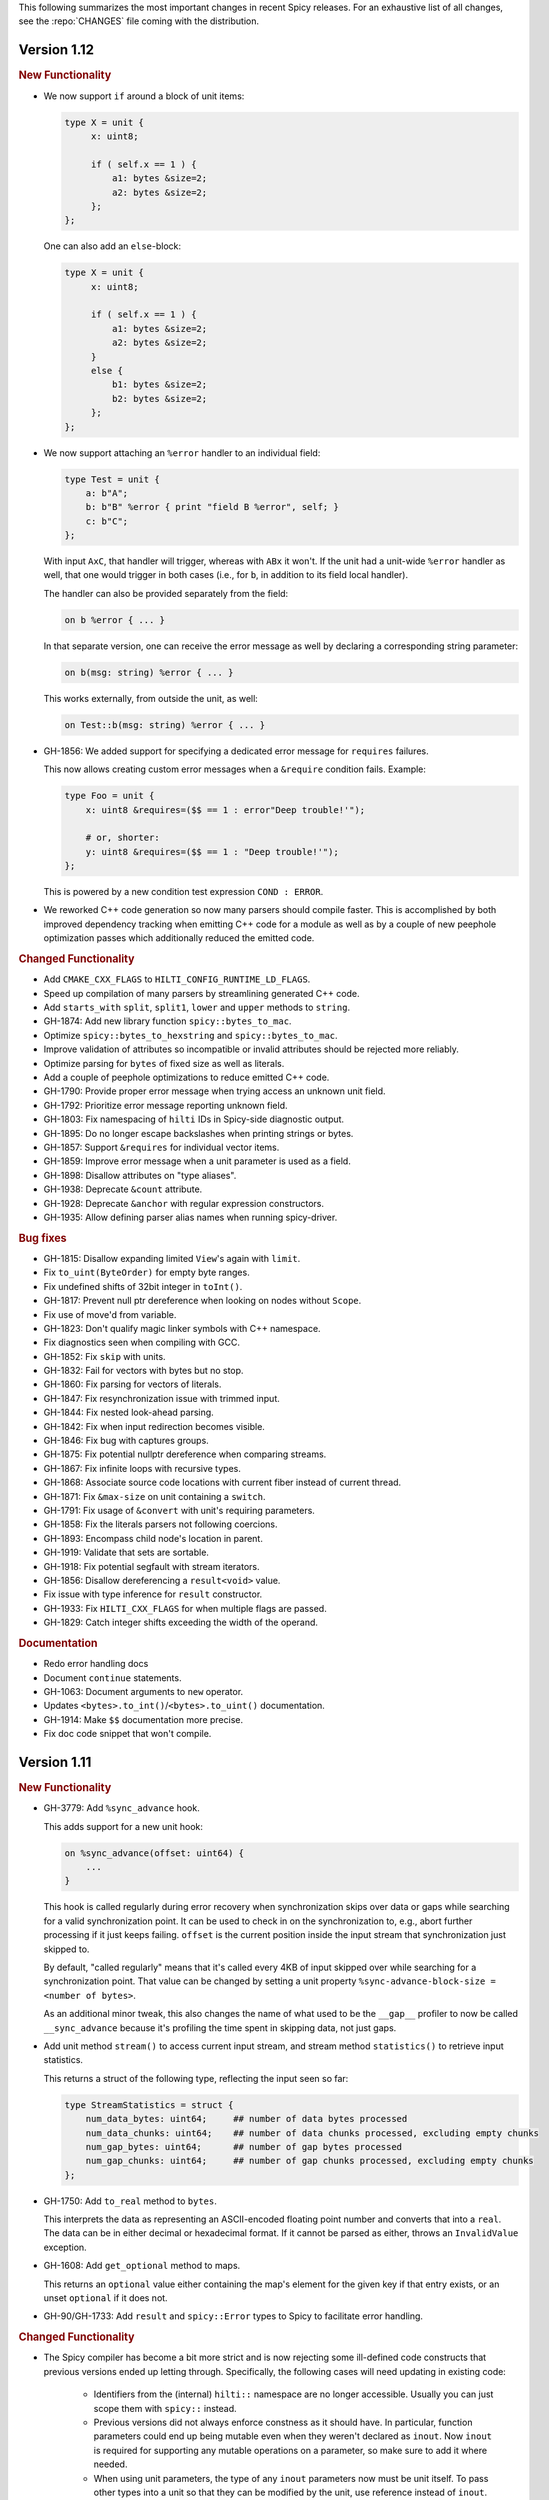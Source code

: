 This following summarizes the most important changes in recent Spicy releases.
For an exhaustive list of all changes, see the :repo:`CHANGES` file coming with
the distribution.

Version 1.12
============

.. rubric:: New Functionality

- We now support ``if`` around a block of unit items:

  .. code-block:: spicy

        type X = unit {
             x: uint8;

             if ( self.x == 1 ) {
                 a1: bytes &size=2;
                 a2: bytes &size=2;
             };
        };

  One can also add an ``else``-block:

  .. code-block:: spicy

        type X = unit {
             x: uint8;

             if ( self.x == 1 ) {
                 a1: bytes &size=2;
                 a2: bytes &size=2;
             }
             else {
                 b1: bytes &size=2;
                 b2: bytes &size=2;
             };
        };

- We now support attaching an ``%error`` handler to an individual
  field:

  .. code-block:: spicy

       type Test = unit {
           a: b"A";
           b: b"B" %error { print "field B %error", self; }
           c: b"C";
       };

  With input ``AxC``, that handler will trigger, whereas with ``ABx``
  it won't. If the unit had a unit-wide ``%error`` handler as well,
  that one would trigger in both cases (i.e., for ``b``, in addition
  to its field local handler).

  The handler can also be provided separately from the field:

  .. code-block:: spicy

       on b %error { ... }

  In that separate version, one can receive the error message as well by
  declaring a corresponding string parameter:

  .. code-block:: spicy

       on b(msg: string) %error { ... }

  This works externally, from outside the unit, as well:

  .. code-block:: spicy

       on Test::b(msg: string) %error { ... }

- GH-1856: We added support for specifying a dedicated error message for ``requires`` failures.

  This now allows creating custom error messages when a ``&require``
  condition fails. Example:

  .. code-block:: spicy

      type Foo = unit {
          x: uint8 &requires=($$ == 1 : error"Deep trouble!'");

          # or, shorter:
          y: uint8 &requires=($$ == 1 : "Deep trouble!'");
      };

  This is powered by a new condition test expression ``COND : ERROR``.

- We reworked C++ code generation so now many parsers should compile faster.
  This is accomplished by both improved dependency tracking when emitting C++
  code for a module as well as by a couple of new peephole optimization passes
  which additionally reduced the emitted code.

.. rubric:: Changed Functionality

- Add ``CMAKE_CXX_FLAGS`` to ``HILTI_CONFIG_RUNTIME_LD_FLAGS``.
- Speed up compilation of many parsers by streamlining generated C++ code.
- Add ``starts_with`` ``split``, ``split1``, ``lower`` and ``upper`` methods to ``string``.
- GH-1874: Add new library function ``spicy::bytes_to_mac``.
- Optimize ``spicy::bytes_to_hexstring`` and ``spicy::bytes_to_mac``.
- Improve validation of attributes so incompatible or invalid attributes should be rejected more reliably.
- Optimize parsing for ``bytes`` of fixed size as well as literals.
- Add a couple of peephole optimizations to reduce emitted C++ code.
- GH-1790: Provide proper error message when trying access an unknown unit field.
- GH-1792: Prioritize error message reporting unknown field.
- GH-1803: Fix namespacing of ``hilti`` IDs in Spicy-side diagnostic output.
- GH-1895: Do no longer escape backslashes when printing strings or bytes.
- GH-1857: Support ``&requires`` for individual vector items.
- GH-1859: Improve error message when a unit parameter is used as a field.
- GH-1898: Disallow attributes on "type aliases".
- GH-1938: Deprecate ``&count`` attribute.
- GH-1928: Deprecate ``&anchor`` with regular expression constructors.
- GH-1935: Allow defining parser alias names when running spicy-driver.

.. rubric:: Bug fixes

- GH-1815: Disallow expanding limited ``View``'s again with ``limit``.
- Fix ``to_uint(ByteOrder)`` for empty byte ranges.
- Fix undefined shifts of 32bit integer in ``toInt()``.
- GH-1817: Prevent null ptr dereference when looking on nodes without ``Scope``.
- Fix use of move'd from variable.
- GH-1823: Don't qualify magic linker symbols with C++ namespace.
- Fix diagnostics seen when compiling with GCC.
- GH-1852: Fix ``skip`` with units.
- GH-1832: Fail for vectors with bytes but no stop.
- GH-1860: Fix parsing for vectors of literals.
- GH-1847: Fix resynchronization issue with trimmed input.
- GH-1844: Fix nested look-ahead parsing.
- GH-1842: Fix when input redirection becomes visible.
- GH-1846: Fix bug with captures groups.
- GH-1875: Fix potential nullptr dereference when comparing streams.
- GH-1867: Fix infinite loops with recursive types.
- GH-1868: Associate source code locations with current fiber instead of current thread.
- GH-1871: Fix ``&max-size`` on unit containing a ``switch``.
- GH-1791: Fix usage of ``&convert`` with unit's requiring parameters.
- GH-1858: Fix the literals parsers not following coercions.
- GH-1893: Encompass child node's location in parent.
- GH-1919: Validate that sets are sortable.
- GH-1918: Fix potential segfault with stream iterators.
- GH-1856: Disallow dereferencing a ``result<void>`` value.
- Fix issue with type inference for ``result`` constructor.
- GH-1933: Fix ``HILTI_CXX_FLAGS`` for when multiple flags are passed.
- GH-1829: Catch integer shifts exceeding the width of the operand.

.. rubric:: Documentation

- Redo error handling docs
- Document ``continue`` statements.
- GH-1063: Document arguments to ``new`` operator.
- Updates ``<bytes>.to_int()``/``<bytes>.to_uint()`` documentation.
- GH-1914: Make ``$$`` documentation more precise.
- Fix doc code snippet that won't compile.

Version 1.11
============

.. rubric:: New Functionality

- GH-3779: Add ``%sync_advance`` hook.

  This adds support for a new unit hook:

  .. code-block:: spicy

      on %sync_advance(offset: uint64) {
          ...
      }

  This hook is called regularly during error recovery when synchronization
  skips over data or gaps while searching for a valid synchronization point. It
  can be used to check in on the synchronization to, e.g., abort further
  processing if it just keeps failing. ``offset`` is the current position
  inside the input stream that synchronization just skipped to.

  By default, "called regularly" means that it's called every 4KB of
  input skipped over while searching for a synchronization point. That
  value can be changed by setting a unit property
  ``%sync-advance-block-size = <number of bytes>``.

  As an additional minor tweak, this also changes the name of what used
  to be the ``__gap__`` profiler to now be called ``__sync_advance`` because
  it's profiling the time spent in skipping data, not just gaps.

- Add unit method ``stream()`` to access current input stream, and stream method
  ``statistics()`` to retrieve input statistics.

  This returns a struct of the following type, reflecting the input
  seen so far:

  .. code-block:: spicy

      type StreamStatistics = struct {
          num_data_bytes: uint64;     ## number of data bytes processed
          num_data_chunks: uint64;    ## number of data chunks processed, excluding empty chunks
          num_gap_bytes: uint64;      ## number of gap bytes processed
          num_gap_chunks: uint64;     ## number of gap chunks processed, excluding empty chunks
      };

- GH-1750: Add ``to_real`` method to ``bytes``.

  This interprets the data as representing an ASCII-encoded floating
  point number and converts that into a ``real``. The data can be in
  either decimal or hexadecimal format. If it cannot be parsed as
  either, throws an ``InvalidValue`` exception.

- GH-1608: Add ``get_optional`` method to maps.

  This returns an ``optional`` value either containing the map's element for the
  given key if that entry exists, or an unset ``optional`` if it does not.

- GH-90/GH-1733: Add ``result`` and ``spicy::Error`` types to Spicy to
  facilitate error handling.

.. rubric:: Changed Functionality

- The Spicy compiler has become a bit more strict and is now rejecting
  some ill-defined code constructs that previous versions ended up
  letting through. Specifically, the following cases will need
  updating in existing code:

    - Identifiers from the (internal) ``hilti::`` namespace are no
      longer accessible. Usually you can just scope them with
      ``spicy::`` instead.

    - Previous versions did not always enforce constness as it should
      have. In particular, function parameters could end up being
      mutable even when they weren't declared as ``inout``. Now ``inout``
      is required for supporting any mutable operations on a
      parameter, so make sure to add it where needed.

    - When using unit parameters, the type of any ``inout`` parameters
      now must be unit itself. To pass other types into a unit so that
      they can be modified by the unit, use reference instead of
      ``inout``. For example, use ``type Foo = unit(s: sink&)`` instead of
      ``type Foo = unit(inout: sink)``. See
      https://docs.zeek.org/projects/spicy/en/latest/programming/parsing.html#unit-parameters
      for more.

- The Spicy compiler new uses a more streamlined storage and access scheme to
  represent source code. This speeds up work up util C++ source translation
  (e.g., faster time to first error message during development).

- ``spicyc`` options ``-c`` and ``-l`` no longer support compiling
  multiple Spicy source files to C++ code individually to then build
  them all together. This was a rarely used feature and actually already
  broken in some situations. Instead, use ``spicyc -x`` to produce the
  C++ code for all needed Spicy source files at once. ``-c`` and
  ``-l`` remain available for debugging purposes.

- The ``spicyc`` option ``-P`` now requires a prefix argument that
  sets the C++ namespace, just like ``-x <prefix>`` does. This is so
  that the prototypes match the actual code generated by ``-x``. To
  get the same identifiers as before, use an empty prefix (``-P ""``).

- GH-1763: Restrict initialization of ``const`` values to literals. This means
  that e.g., ``const`` values cannot be initialized from other ``const`` values or
  function calls anymore.
- ``result`` and ``network`` are now keywords and cannot be used anymore as
  user-specified indentifiers.
- GH-1661: Deprecate usage of ``&convert`` with ``&chunked``.
- GH-1657: Reduce data copying when passing data to the driver.
- GH-1501: Improve some error messages for runtime parse errors.
- GH-1655: Reject joint usage of filters and look-ahead.
- GH-1675: Extend runtime profiling to measure parser input volume.
- GH-1624: Enable optimizations when running ``spicy-build``.

.. rubric:: Bug fixes

- GH-1759: Fix ``if``-condition with ``switch`` parsing.
- Fix Spicy's support for ``network`` type.
- GH-1598: Enforce that the argument ``new`` is either a type or a
  ctor.
- GH-1742, GH-1760: Unroll constructors of big containers in generated code. We previously would
  generate code which would be expensive to compiler for some compilers. We now
  generate more friendly code.
- GH-1745: Fix C++ initialization of global constants through global functions.
- GH-1743: Use a checked cast for ``map``'s ``in`` operator.
- GH-1664: Fix ``&convert`` typing issue with bit ranges.
- GH-1724: Fix skipping in size-constrained units. We previously could skip too
  much data if ``skip`` was used in a unit with a global ``&size``.
- Fix incremental skipping. We previously would incorrectly compute the amount
  of data to skip which could have potentially lead to the parser consuming
  more data than available.
- GH-1586: Make skip productions behave like the production they are wrapping.
- GH-1711: Fix forwarding of a reference unit parameter to a non-reference parameter.
- GH-1599: Fix integer increment/decrement operators require mutable arguments.
- GH-1493: Support/fix public type aliases to units.

.. rubric:: Documentation

- Add new section with guidelines and best practices. This focuses on
  performance for now, but may be extended with other areas alter. Much of the
  content was contributed by Corelight Labs.
- Fix documented type mapping for integers.
- Document generic operators.

Version 1.10
============

.. rubric:: New Functionality

.. rubric:: Changed Functionality

- Numerous improvements to improve throughput of generated parsers.

  For this release we have revisited the code typically generated for parsers
  and the runtime libraries they use with the goal of improving throughput of
  parsers at runtime. Coarsely summarized this work was centered around

  - reduction of allocations during parsing
  - reduction of data copies during parsing
  - use of dedicated, hand-check implementations for automatically generated
    code to avoid overhead from safety checks in the runtime libraries

  With these changes we see throughput improvements of some parsers in the
  range of 20-30%. This work consisted of numerous incremental changes, see
  ``CHANGES`` for the full list of changes.

- GH-1667: Always advance input before attempting resynchronization.

  When we enter resynchronization after hitting a parse error we
  previously would have left the input alone, even though we know it fails
  to parse. We then relied fully on resynchronization to advance the
  input.

  With this patch we always forcibly advance the input to the next non-gap
  position. This has no effect for synchronization on literals, but allows
  it to happen earlier for regular expressions.

- GH-1659: Lift requirement that ``bytes`` forwarded from filter be mutable.

- GH-1489: Deprecate &bit-order on bit ranges.

  This had no effect and allowing it may be confusing to users. Deprecate it
  with the idea of eventual removal.

- Extend location printing to include single-line ranges.

  For a location of, e.g., "line 1, column 5 to 10", we now print
  ``1:5-1:10``, whereas we used to print it as only ``1:5``, hence dropping
  information.

- GH-1500: Add ``+=`` operator for ``string``.

  This allows appending to a ``string`` without having to allocate a new
  string. This might perform better most of the time.

- GH-1640: Implement skipping for any field with known size.

  This patch adds ``skip`` support for fields with ``&size`` attribute or of
  builtin type with known size. If a unit has a known size and it is
  specified in a ``&size`` attribute this also allows to skip over unit
  fields.

.. rubric:: Bug fixes

- GH-1605: Allow for unresolved types for set ``in`` operator.

- GH-1617: Fix handling of ``%synchronize-*`` attributes for units in lists.

  We previously would not detect ``%synchronize-at`` or ``%synchronize-from``
  attributes if the unit was not directly in a field, i.e., we mishandled
  the common case of synchronizing on a unit in a list.

  We now handle these attributes, regardless of how the unit appears.

- GH-1585: Put closing of unit sinks behind feature guard.

  This code gets emitted, regardless of whether a sink was actually
  connected or not. Put it behind a feature guard so it does not enable
  the feature on its own.

- GH-1652: Fix filters consuming too much data.

  We would previously assume that a filter would consume all available
  data. This only holds if the filter is attached to a top-level unit, but
  in general not if some sub-unit uses a filter. With this patch we
  explicitly compute how much data is consumed.

- GH-1668: Fix incorrect data consumption for ``&max-size``.

  We would previously handle ``&size`` and ``&max-size`` almost identical
  with the only difference that ``&max-size`` sets up a slightly larger view
  to accommodate a sentinel. In particular, we also used identical code to
  set up the position where parsing should resume after such a field.

  This was incorrect as it is in general impossible to tell where parsing
  continues after a field with ``&max-size`` since it does not signify a fixed
  view like ``&size``. We now compute the next position for a ``&max-size``
  field by inspecting the limited view to detect how much data was extracted.

- GH-1522: Drop overzealous validator.

  A validator was intended to reject a pattern of incorrect parsing of vectors,
  but instead ending up rejecting all vector parsing if the vector elements
  itself produced vectors. We dropped this validation.

- GH-1632: Fix regex processing using ``{n,m}`` repeat syntax being off by one

- GH-1648: Provide meaningful unit ``__begin`` value when parsing starts.

  We previously would not provide ``__begin`` when starting the initial
  parse. This meant that e.g., ``offset()`` was not usable if nothing ever
  got parsed.

  We now provide a meaningful value.

- Fix skipping of literal fields with condition.

- GH-1645: Fix ``&size`` check.

  The current parsing offset could legitimately end up just beyond the
  ``&size`` amount.

- GH-1634: Fix infinite loop in regular expression parsing.

.. rubric:: Documentation

- Update documentation of ``offset()``.

- Fix docs namespace for symbols from ``filter`` module.

  We previously would document these symbols to be in ``spicy`` even though
  they are in ``filter``.

- Add bitfield examples.

Version 1.9
===========

.. rubric:: New Functionality

- GH-1468: Allow to directly access members of anonymous bitfields.

  We now automatically map fields of anonymous bitfields into their containing unit.

  .. code-block:: spicy

    type Foo = unit {
        : bitfield(8) {
            x: 0..3;
            y: 4..7;
        };

        on %done {
            print self.x, self.y;
        }
    };

- GH-1467: Support bitfield constants in Spicy for parsing.

  One can now define bitfield "constants" for parsing by providing
  integer expressions with fields:

  .. code-block:: spicy

      type Foo = unit {
        x: bitfield(8) {
          a: 0..3 = 2;
          b: 4..7;
          c: 7 = 1;
        };

  This will first parse the bitfield as usual and then enforce that the
  two bit ranges that are coming with expressions (i.e., ``a`` and ``c``)
  indeed containing the expected values. If they don't, that's a parse
  error.

  We also support using such bitfield constants for look-ahead parsing:

  .. code-block:: spicy

      type Foo = unit {
        x: uint8[];
        y: bitfield(8) {
          a: 0..3 = 4;
          b: 4..7;
        };
      };

  This will parse uint8s until a value is discovered that has its bits
  set as defined by the bitfield constant.

  (We use the term "constant" loosely here: only the bits with values
  are actually enforced to be constant, all others are parsed as usual.)

- GH-1089, GH-1421: Make ``offset()`` independent of random access functionality.

  We now store the value returned by ``offset()`` directly in the
  unit instead of computing it on the fly when requested from ``cur - begin``.
  With that ``offset()`` can be used without enabling random access
  functionality on the unit.

- Add support for passing arbitrary C++ compiler flags.

  This adds a magic environment variable ``HILTI_CXX_FLAGS`` which if set
  specifies compiler flags which should be passed during C++ compilation
  after implicit flags. This could be used to e.g., set defines, or set
  low-level compiler flags.

  Even with this flag, for passing include directories one should still
  use ``HILTI_CXX_INCLUDE_DIRS`` since they are searched before any
  implicitly added paths.

- GH-1435: Add bitwise operators ``&``, ``|``, and ``^`` for booleans.

- GH-1465: Support skipping explicit ``%done`` in external hooks.

  Assuming ``Foo::X`` is a unit type, these two are now equivalent:

  .. code-block:: spicy

      on Foo::X::%done   { }
      on Foo::X          { }

.. rubric:: Changed Functionality

- GH-1567: Speed up runtime calls to start profilers.

- GH-1565: Disable capturing backtraces with HILTI exceptions in non-debug builds.

- GH-1343: Include condition in ``&requires`` failure message.

- GH-1466: Reject uses of ``self`` in unit ``&size`` and ``&max-size`` attribute.

  Values in ``self`` are only available after parsing has started while
  ``&size`` and ``&max-size`` are consumed before that. This means that any
  use of ``self`` and its members in these contexts would only ever see
  unset members, so it should not be the intended use.

- GH-1485: Add validator rejecting unsupported multiple uses of attributes.

- GH-1465: Produce better error message when hooks are used on a unit field.

- GH-1503: Handle anonymous bitfields inside ``switch`` statements.

  We now map items of anonymous bitfields inside a ``switch`` cases into
  the unit namespace, just like we already do for top-level fields. We
  also catch if two anonymous bitfields inside those cases carry the
  same name, which would make accesses ambiguous.

  So the following works now:

  .. code-block:: spicy

      switch (self.n) {
          0 -> : bitfield(8) {
              A: 0..7;
          };
          * -> : bitfield(8) {
              B: 0..7;
          };
      };

  Whereas this does not work:

  .. code-block:: spicy

      switch (self.n) {
          0 -> : bitfield(8) {
              A: 0..7;
          };
          * -> : bitfield(8) {
              A: 0..7;
          };
      };

- GH-1571: Remove trimming inside individual chunks.

  Trimming a ``Chunk`` (always from the left) causes a lot of internal work
  with only limited benefit since we manage visibility with a ``stream::View``
  on top of a ``Chunk`` anyway.

  We now trimming only removes a ``Chunk`` from a ``Chain``, but does not
  internally change individual the ``Chunk`` anymore. This should benefit
  performance but might lead to slightly increased memory use, but callers
  usually have that data in memory anyway.

- Use ``find_package(Python)`` with version.

  Zeek's configure sets ``Python_EXECUTABLE`` has hint, but Spicy is using
  ``find_package(Python3)`` and would only use ``Python3_EXECUTABLE`` as hint.
  This results in Spicy finding a different (the default) Python executable
  when configuring Zeek with ``--with-python=/opt/custom/bin/python3``.

  Switch Spicy over to use ``find_package(Python)`` and add the minimum
  version so it knows to look for ``Python3``.

.. rubric:: Bug fixes

- GH-1520: Fix handling of ``spicy-dump --enable-print``.

- Fix spicy-build to correctly infer library directory.

- GH-1446: Initialize generated struct members in constructor body.

- GH-1464: Add special handling for potential ``advance`` failure in trial mode.

- GH-1275: Add missing lowering of Spicy unit ctor to HILTI struct ctor.

- Fix rendering in validation of ``%byte-order`` attribute.

- GH-1384: Fix stringification of ``DecodeErrorStrategy``.

- Fix handling of ``--show-backtraces`` flag.

- GH-1032: Allow using using bitfields with type declarations.

- GH-1484: Fix using of ``&convert`` on bitfields.

- GH-1508: Fix returned value for ``<unit>.position()``.

- GH-1504: Use user-inaccessible chars for encoding ``::`` in feature variables.

- GH-1550: Replace recursive deletion with explicit loop to avoid stack overflow.

- GH-1549: Add feature guards to accesses of a unit's ``__position``.

.. rubric:: Documentation

- Move Zeek-specific documentation into Zeek documentation.

- Clarify error handling docs.

- Mention unit switch statements in conditional parsing docs.

Version 1.8
===========

.. rubric:: New Functionality

- Add new ``skip`` keyword to let unit items efficiently skip over uninteresting data.

  For cases where your parser just needs to skip over some data, without
  needing access to its content, Spicy provides a ``skip`` keyword to
  prefix corresponding fields with:

  .. spicy-code:: skip.spicy

      module Test;

      public type Foo = unit {
          x: int8;
           : skip bytes &size=5;
          y: int8;
          on %done { print self; }
      };

  ``skip`` works for all kinds of fields but is particularly efficient
  with ``bytes`` fields, for which it will generate optimized code
  avoiding the overhead of storing any data.

  ``skip`` fields may have conditions and hooks attached, like
  any other fields. However, they do not support ``$$`` in
  expressions and hooks.

  For readability, a ``skip`` field may be named (e.g., ``padding: skip
  bytes &size=3;``), but even with a name, its value cannot be accessed.

  ``skip`` fields extend support for ``void`` with attributes fields which are now deprecated.

- Add runtime profiling infrastructure.

  This add an option ``--enable-profiling`` to the HILTI and Spicy compilers. Use
  of the option does two things: (1) it sets a flag enabling inserting
  additional profiling instrumentation into generated C++ code, and (2) it
  enables using instrumentation for recording profiling information during
  execution of the compiled code, including dumping out a profiling report at
  the end. The profiling information collected includes time spent in HILTI
  functions as well as for parsing Spicy units and unit fields.

.. rubric:: Changed Functionality

- Optimizations for improved runtime performance.

  This release contains a number of changes to improve the runtime performance
  of generated parsers. This includes tweaks for generating more performant
  code for parsers, low-level optimizations of types in to runtime support
  library as well as fine-tuning of parser execution at runtime.

- Do not force locale on users of libhilti.
- Avoid expensive checked iterator for internal ``Bytes`` iteration.
- GH-1089: Allow to use ``offset()`` without enabling full random-access support.
- GH-1394: Fix C++ normalization of generated enum values.
- Disallow using ``$$`` with anonymous containers.

.. rubric:: Bug fixes

- GH-1386: Prevent internal error when passed invalid context.
- Fix potential use-after-move bug.
- GH-1390: Initialize ``Bytes`` internal control block for all constructors.
- GH-1396: Fix regex performance regression introduced by constant folding.
- GH-1399: Guard access to unit ``_filters`` member with feature flag.
- GH-1421: Store numerical offset in units instead of iterator for position.
- GH-1436: Make sure ``Bytes::sub`` only throws HILTI exceptions.
- GH-1447: Do not forcibly make ``strong_ref`` ``in`` function parameters immutable.
- GH-1452: Allow resolving of unit parameters before ``self`` is fully resolved.
- Make sure Spicy runtime config is initialized after ``spicy::rt::init``.
- Adjustments for building with GCC-13.

.. rubric:: Documentation

- Document how to check whether an ``optional`` value is set.
- Preserve indention when extracting comments in doc generation.
- Fix docs for long-form of ``-x`` flag to spicyc.

Version 1.7
===========

.. rubric:: New Functionality

- Support Zeek-style documentation strings in Spicy source code.

- Provide ability for host applications to initiate runtime's module-pre-init phase manually.

- Add DPD-style ``spicy::accept_input()`` and ``spicy::decline_input()``.

- Add driver option to output full set of generated C++ files.

- GH-1123: Support arbitrary expression as argument to type constructors, such as ``interval(...)``.

.. rubric:: Changed Functionality

- Search ``HILTI_CXX_INCLUDE_DIRS`` paths before default include paths.

- Search user module paths before system paths.

- Streamline runtime exception hierarchy.

- Fix bug in cast from ``real`` to ``interval``.

- GH-1326: Generate proper runtime types for enums.

- GH-1330: Reject uses of imported module IDs as expression.

.. rubric:: Bug fixes

- GH-1310: Fix ASAN false positive with GCC.

- GH-1345: Improve runtime performance of stream iteration.

- GH-1367: Use unique filename for all object files generated during JIT.

- Remove potential race during JIT when using ``HILTI_CXX_COMPILER_LAUNCHER``.

- GH-1349: Fix incremental regexp matching for potentially empty results.

.. rubric:: Documentation

Version 1.6
===========

.. rubric:: New Functionality

- GH-1249: Allow combining ``&eod`` with ``&until`` or ``&until-including``.

- GH-1251: When decoding bytes into a string using a given character
  set, allow caller to control error handling.

  All methods taking a charset parameters now take an additional
  enum selecting 1 of 3 possible error handling strategies in case a
  character can't be decoded/represented: ``STRICT`` throws an error,
  ``IGNORE`` skips the problematic character and proceeds with the
  next, and ``REPLACE`` replaces the problematic character with a safe
  substitute. ``REPLACE`` is the default everywhere now, so that by
  default no errors are triggered.

  This comes with an additional functional change for the ASCII
  encoding: we now consistently sanitize characters that ASCII can't
  represent when in ``REPLACE``/``IGNORE`` modes (and, hence, by
  default), and trigger errors in ``STRICT`` mode. Previously, we'd
  sometimes let them through, and never triggered any errors. This
  also fixes a bug with the ASCII encoding sometimes turning a
  non-printable character into multiple repeated substitutes.

- GH-1294: Add library function to parse an address from string or bytes.

- HLTO files now perform a version check when loaded.

  We previously would potentially allow building a HLTO file against one
  version of the Spicy runtime, and then load it with a different version. If
  exposed symbols matched loading might have succeeded, but could still have lead
  to sublte bugs at runtime.

  We now embed a runtime version string in HLTO files and reject loading HLTO
  files into a different runtime version. We require an exact version match.

- New ``pack`` and ``unpack`` operators.

  These provide
  low-level primitives for transforming a value into, or out of, a
  binary representations, see :ref:`the docs <packing>` for details.

.. rubric:: Changed Functionality

- GH-1236: Add support for adding link dependencies via ``--cxx-link``.

- GH-1285: C++ identifiers referenced in ``&cxxname`` are now automatically
  interpreted to be in the global namespace.

- Synchronization-related debug messages are now logged to the
  ``spicy-verbose`` stream. We added logging of successful synchronization.

- Downgrade required Flex version.
  We previously required at least flex-2.6.0; we can now build against flex-2.5.37.

- Improve C++ caching during JIT.

  We improved caching behavior via ``HILTI_CXX_COMPILER_LAUNCHER`` if the
  configuration of ``spicyc`` was changed without changing the C++ file
  produced during JIT.

- ``hilti::rt::isDebugVersion`` has been removed.

- The ``-O | --optimize`` flag has been removed from command line tools.

  This was already a no-op without observable side-effects.

- GH-1311: Reject use of ``context()`` unit method if unit does not declare a
  context with ``%context``.

- GH-1319: Unsupported unit variable attributes are now rejected.

- GH-1299: Add validator for bitfield field ranges.

- We now reject uses of ``self`` as an ID.

- GH-1233: Reject key types for maps that can't be sorted.

- Fix validator for field ``&default`` expression types for constness.

  When checking types of field ``&default`` expressions we previously would
  also consider their constness. This breaks e.g., cases where the used
  expression is not a LHS like the field the ``&default`` is defined for,

  .. code-block:: ruby

     type X = unit {
         var x: bytes = b"" + a;
     };

  We now do not consider constness in the type check anymore. Since fields are
  never const this allows us to set a ``&default`` with constant expressions as
  well.

.. rubric:: Bug fixes

- GH-1231: Add special handling for potential ``advance`` failure in trial mode.

- GH-1115, GH-1196: Explicitly type temporary value used by ``&max_size``
  logic.

- GH-1143, GH-1220: Add coercion on assignment for optionals that
  only differ in constness of their inner types.

- GH-1230: Add coercion to default argument of ``map::get``.

- GH-1234, GH-1238: Fix assertions with anonymous struct constructor.

- GH-1248: Fix ``stop`` for unbounded loop.

- GH-1250: Fix internal errors when seeing unsupported character
  classes in regular expression.

- GH-1170: Fix contexts not allowing being passed ``inout``.

- GH-1266: Fix wrong type for Spicy-side ``self`` expression.

- GH-1261: Fix inability to access unit fields through ``self`` in
  ``&convert`` expressions.

- GH-1267: Install only needed headers from bundled SafeInt library.

- GH-1227: Fix code generation when a module's file could be imported through different means.

- GH-1273: Remove bundled code licensed under `CPOL license <https://www.codeproject.com/info/cpol10.aspx>`_.

- GH-1303: Fix potentially late synchronization when jumping over gaps during synchronization.

- Do not force gold linker with user-provided linker flags or when built as a CMake subproject.

- Improve efficiency of ``startsWith`` for long inputs.

.. rubric:: Documentation

- The documentation now reflects Zeek package manager Spicy feature templates.

- The documentation for bitfields was clarified.

- Documentation for casts from integers to boolean was added.

- We added documentation for how to expose custom C++ code in Spicy.

- Update doc link to commits mailing list.

- Clarify that ``%context`` can only be used in top-level units.

- Clarify that ``&until`` consumes the delimiter.

- GH-1240: Clarify docs on ``SPICY_VERSION``.

- Add FAQ item on source locations.

- Add example for use of ``?.``.

Version 1.5
===========

.. rubric:: New Functionality

- GH-1179: Cap parallelism use for JIT background jobs.

  During JIT, we would previously launch all compilation jobs in parallel. For
  projects using many modules this could have lead to resource contention which
  often forced users to use sequential compilation with
  ``HILTI_JIT_SEQUENTIAL``. We now by default cap the number of parallel
  background jobs at the number of logical cores. This can be parameterized
  with the environment variable ``HILTI_JIT_PARALLELISM`` which for
  ``HILTI_JIT_PARALLELISM=1`` reproduces ``HILTI_JIT_SEQUENTIAL``.

- GH-1134: Add support for ``synchronize-at`` and ``synchronize-after`` properties.

  These unit properties allow specifying a literal which should be searched for
  during error recovery. If the respective unit is used as a synchronize point
  during error recovery, i.e., it is used as a field which is marked
  ``&synchronize``, input resynchronization during error recovery will seek to
  the next position of this pattern in the input stream.

- GH-1209: Provide error message to ``%error`` handler.

    We now allow to optionally provide a string parameter with
    ``%error`` that will receive the associated error message:

  .. code-block:: spicy

    on %error(msg: string) { print msg; }

.. rubric:: Changed Functionality

- GH-1184: Allow more cache hits if only a few modules are changed in multi-module compilation.

- GH-1208: Incremental performance tweaks for JIT.

- GH-1197: Make handling of sanitizer workarounds more granular.

.. rubric:: Bug fixes

- GH-1150: Preserve additional permissions from umask when generating HLTO files.

- GH-1154: Add stringificaton of ``Map::value_type``.

- GH-1080: Reject constant declarations at non-global scope.

- GH-1164: Make compiler plugin initialization explicit.

- GH-1050: Update location when entering most parser methods.

- GH-1187: Fix support for having multiple source modules of the same name.

- GH-1197: Prevent too early integer overflow in pow.

- GH-1201: Adjust removal of symlinks on install for ``DESTDIR``.

- GH-1203: Allow changing ``DESTDIR`` between configure and install time.

- GH-1204: Remove potential use-after-move.

- GH-1210: Prevent unnecessarily executable stack with GNU toolchain.

- GH-1206: Fix detection of recursive dependencies.

- GH-1217: Produce ``hilti::rt::Bool`` when casting to boolean.

- GH-1224: Fix import segfault.

.. rubric:: Documentation

- GH-44: Update docs for spicy-plugin rename ``_Zeek::Spicy`` -> ``Zeek::Spicy``.

- GH-1183: Update docs for Discourse migration.

- GH-1205: Update Spicy docs for now being built into Zeek.

Version 1.4
===========

.. rubric:: New Functionality

- Add support for recovery from parse errors or incomplete input

  This release adds support for recovering from parse errors or incomplete
  input (e.g., gaps or partial connections). Grammars can denote unit
  synchronization points with a ``&synchronize`` attribute. If an error is
  encountered while extracting a previous fields, parsing will attempt to
  resynchronize the input at that point. The synchronization result needs to be
  checked and confirmed or rejected explicitly; a number of hooks are provided
  for that. See :ref:`the docs <error_recovery>` for details.

- Remove restriction that units used as sinks need to be ``public``

-  Uses ``ccache`` for C++ compilation during JIT if Spicy itself was configured to use ``ccache``

  Spicy spends a considerable amount of JIT time compiling generated C++ code.
  This work can be cached if neither inputs nor any of the used flags have
  changed so that subsequent JIT runs can complete much faster.

  We now automatically cache many C++ compilation artifacts with ``ccache`` if
  Spicy itself was configured with e.g.,
  ``--with-hilti-compiler-launcher=ccache``. This behavior can be controlled or
  disabled via the ``HILTI_CXX_COMPILER_LAUNCHER`` environment variable.

- GH-842: Add Spicy support for struct initialization.

- GH-1036: Support unit initialization through a struct constructor expression.

.. rubric:: Changed Functionality

- GH-1074: ``%random-access`` is now derived automatically from uses and
  declaring it explicitly has been deprecated.

- GH-1072: Disallow enum declarations with non-unique values.

  It is unclear what code should be generated when requested to convert an
  integer value to the following enum:

  .. code-block:: spicy

      type E = enum {
          A = 1,
          B = 2,
          C = 1,
      };

  For ``1`` we could produce either ``E::A`` or ``E::C`` here.

  Instead of allowing this ambiguity we now disallow enums with non-unique values.

.. rubric:: Bug fixes

- Prevent exception if cache directory is not readable.

- Propagate failure from ``cmake`` up to ``./configure``.

- GH-1030: Make sure types required for globals are declared before being used.

- Fix potentially use-after-free in stringification of ``stream::View``.

- GH-1087: Make ``offset`` return correct value even before parsing of field.

.. rubric:: Documentation

Version 1.3
===========

.. rubric:: New Functionality

- Add optimizer removing unused ``%random-access`` or ``%filter`` functionality

  If a unit has e.g., a ``%random-access`` attribute Spicy emits additional
  code to track and update offsets. If the ``%random-access`` functionality is
  not used this leads to unneeded code being emitted which causes unneeded
  overhead, both during JIT and during execution.

  We now emit such feature-dependent code under a feature flag (effectively a
  global boolean constant) which is by default *on*. Additionally, we added an
  optimizer pass which detects whether a feature is used and can disable unused
  feature functionality (switching the feature flag to *off*), and can then
  remove unreachable code behind such disabled feature flags by performing
  basic constant folding.

- Add optimizer pass removing unused sink functionality

  By default any unit declared ``public`` can be used as a sink. To support
  sink behavior additional code is emitted and invoked at runtime, regardless
  of whether the unit is used as a sink or not.

  We now detect unused sink functionality and avoid emitting it.

- GH-934: Allow ``$$`` in place of ``self`` in unit convert attributes.

.. rubric:: Changed Functionality

- GH-941: Allow use of units with all defaulted parameters as entry points.

- We added precompilation support for ``libspicy.h``.

- Drop support for end-of-life Fedora 32, and add support for Fedora 34.

.. rubric:: Bug fixes

- Correctly handle lookups for NULL library symbols.

- Use safe integers for ``size`` functions in the runtime library.

- Make it possible to build on ARM64.

- Fix building with gcc-11.

.. rubric:: Documentation

Version 1.2
===========

.. rubric:: New Functionality

- GH-913: Add support for switch-level ``&parse-at`` and
  ``&parse-from`` attributes inside a unit.

- Add optimizer pass removing unimplemented functions and methods.

  This introduces a global pass triggered after all individual input ASTs have
  been finalized, but before we generate any C++ code. We then strip out any
  unimplemented member functions (typically Spicy hooks), both their
  definitions as well as their uses.

  In order to correctly handle previously generated C++ files which might
  have been generated with different optimization settings, we disallow
  optimizations if we detect that a C++ input file was generated by us.

.. rubric:: Changed Functionality

- Add validation of unit switch attributes. We previously silently
  ignored unsupported attributes; now errors are raised.

- Remove configure option ``--build-zeek-plugin``. Spicy no longer
  supports building the Zeek plugin/analyzers in-tree. This used to be
  available primarily for development purposes, but became challenging
  to maintain.

- Add environment variable ``HILTI_CXX_INCLUDE_DIRS`` to specify
  additional C++ include directories when compiling generated code.

- GH-940: Add runtime check for parsing progress during loops.

.. rubric:: Bug fixes

- Fix computation of unset locations.

- Fix accidental truncating conversion in integer code.

.. rubric:: Documentation

Version 1.1
===========

.. rubric:: New Functionality

- GH-844: Add support for ``&size`` attribute to unit ``switch``
  statement.

- GH-26: Add ``%skip``, ``%skip-pre`` and ``%skip-post`` properties
  for skipping input matching a regular expression before any further
  input processing takes place.

- Extend library functionality provided by the ``spicy`` module:

   - ``crc32_init()/crc32_add()`` compute CRC32 checksums.
   - ``mktime()`` creates a ``time`` value from individual components.
   - ``zlib_init()`` initializes a ``ZlibStream`` with a given window bits argument.
   - ``Zlib`` now accepts a window bits parameter.

- Add a new ``find()`` method to units for that searches for a
  ``bytes`` sequence inside their input data, forward or backward
  from a given starting position.

- Add support for ``&chunked`` when parsing bytes data with
  ``&until`` or ``&until_including``.

- Add ``encode()`` method to ``string`` for conversion to ``bytes``.

- Extend parsing of ``void`` fields:

   - Add support for ``&eod`` to skip all data until the end of the
     current input is encountered.

   - Add support for ``&until`` to skip all data until a deliminator
     is encountered. The deliminator will be extracted from the stream
     before continuing.

- Port Spicy to Apple silicon.

- Add Dockerfile for OpenSUSE 15.2.

.. rubric:: Changed Functionality

- Reject ``void`` fields with names.
- Lower minimum required Python version to 3.2.
- GH-882: Lower minimum required Bison version to 3.0.

.. rubric:: Bug fixes

- GH-872: Fix missing normalization of enum label IDs.
- GH-878: Fix casting integers to enums.
- GH-889: Fix hook handling for anonymous void fields.
- GH-901: Fix type resolution bug in ``&convert``.
- Fix handling of ``&size`` attribute for anonymous void fields.
- Fix missing update to input position before running ``%done`` hook.
- Add validation rejecting ``$$`` in hooks not supporting it.
- Make sure container sizes are runtime integers.
- Fix missing operator<< for enums when generating debug code.
- GH-917: Default-initialize forwarding fields without type arguments.
- GH-1774: Fix synchronization with symbol different from last lookahead token.
- GH-1777: Fix interning of regexps for ``%skip*``.

.. rubric:: Documentation

- GH-37: Add documentation on how to skip data with ``void`` fields.
